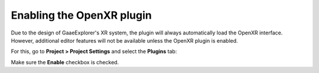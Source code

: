 .. _doc_enable_plugin:

Enabling the OpenXR plugin
==========================

Due to the design of GaaeExplorer's XR system, the plugin will always automatically load the OpenXR interface.
However, additional editor features will not be available unless the OpenXR plugin is enabled.

For this, go to **Project > Project Settings** and select the **Plugins** tab:

.. image:: img/enable_plugin.png

Make sure the **Enable** checkbox is checked.
